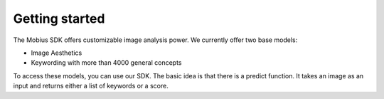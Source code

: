Getting started
==================

The Mobius SDK offers customizable image analysis power.
We currently offer two base models:

* Image Aesthetics
* Keywording with more than 4000 general concepts

To access these models, you can use our SDK.
The basic idea is that there is a predict function. It takes an image as an input
and returns either a list of keywords or a score. 
